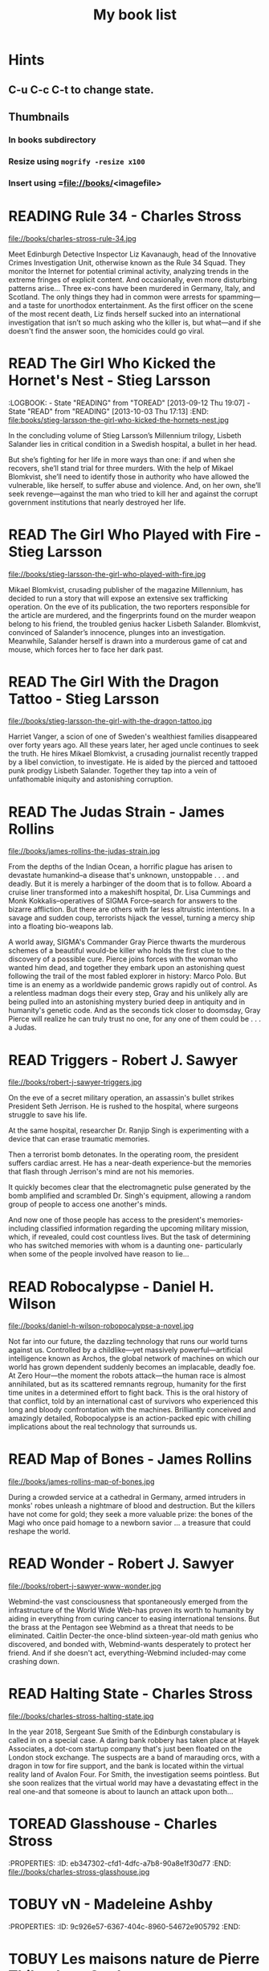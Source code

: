#+TITLE: My book list
#+DESCRIPTION: My personal book list.
#+LAST_MOBILE_CHANGE: 2012-01-18 11:27:36
#+FILETAGS: :@books:
#+TODO: READING(!) TOREAD TOBUY | READ(@) ABANDONED(@)

* Hints
** C-u C-c C-t to change state.
** Thumbnails
*** In books subdirectory
*** Resize using =mogrify -resize x100=
*** Insert using =file://books/<imagefile>

* READING Rule 34 - Charles Stross
  :LOGBOOK:
  - State "READING" from "" [2013-10-03 Thu 17:15]
  :END:
  file://books/charles-stross-rule-34.jpg

  Meet Edinburgh Detective Inspector Liz Kavanaugh, head of the
  Innovative Crimes Investigation Unit, otherwise known as the Rule 34
  Squad. They monitor the Internet for potential criminal activity,
  analyzing trends in the extreme fringes of explicit content. And
  occasionally, even more disturbing patterns arise… Three ex-cons
  have been murdered in Germany, Italy, and Scotland. The only things
  they had in common were arrests for spamming—and a taste for
  unorthodox entertainment. As the first officer on the scene of the
  most recent death, Liz finds herself sucked into an international
  investigation that isn’t so much asking who the killer is, but
  what—and if she doesn't find the answer soon, the homicides could go
  viral.

* READ The Girl Who Kicked the Hornet's Nest - Stieg Larsson
  :LOGBOOK: - State "READING" from "TOREAD" [2013-09-12 Thu 19:07] -
    State "READ" from "READING" [2013-10-03 Thu 17:13] :END:
  file:books/stieg-larsson-the-girl-who-kicked-the-hornets-nest.jpg

  In the concluding volume of Stieg Larsson’s Millennium trilogy,
  Lisbeth Salander lies in critical condition in a Swedish hospital, a
  bullet in her head.
 
  But she’s fighting for her life in more ways than one: if and when
  she recovers, she’ll stand trial for three murders. With the help of
  Mikael Blomkvist, she’ll need to identify those in authority who
  have allowed the vulnerable, like herself, to suffer abuse and
  violence. And, on her own, she’ll seek revenge—against the man who
  tried to kill her and against the corrupt government institutions
  that nearly destroyed her life.

* READ The Girl Who Played with Fire - Stieg Larsson
  :LOGBOOK:
  - State "READ"       from "READING"    [2013-09-12 Thu 19:06]
  - State "READING"    from "TOREAD"     [2013-08-22 Thu 11:56]
  :END:
  file://books/stieg-larsson-the-girl-who-played-with-fire.jpg

  Mikael Blomkvist, crusading publisher of the magazine Millennium,
  has decided to run a story that will expose an extensive sex
  trafficking operation. On the eve of its publication, the two
  reporters responsible for the article are murdered, and the
  fingerprints found on the murder weapon belong to his friend, the
  troubled genius hacker Lisbeth Salander. Blomkvist, convinced of
  Salander’s innocence, plunges into an investigation. Meanwhile,
  Salander herself is drawn into a murderous game of cat and mouse,
  which forces her to face her dark past.

* READ The Girl With the Dragon Tattoo - Stieg Larsson
  :LOGBOOK:
  - State "READ"       from "READING"    [2013-08-22 Thu 11:52]
  - State "READING"    from "TOREAD"      [2013-08-01 Thu 11:51]
  :END:
  file://books/stieg-larsson-the-girl-with-the-dragon-tattoo.jpg

  Harriet Vanger, a scion of one of Sweden's wealthiest families
  disappeared over forty years ago. All these years later, her aged
  uncle continues to seek the truth. He hires Mikael Blomkvist, a
  crusading journalist recently trapped by a libel conviction, to
  investigate. He is aided by the pierced and tattooed punk prodigy
  Lisbeth Salander. Together they tap into a vein of unfathomable
  iniquity and astonishing corruption.

* READ The Judas Strain - James Rollins
  :LOGBOOK:
  - State "READ"       from "READING"    [2013-08-01 Thu 11:46]
  - State "READING"    from ""     [2013-07-25 Thu 12:05]
  :END:
  file://books/james-rollins-the-judas-strain.jpg

  From the depths of the Indian Ocean, a horrific plague has arisen to
  devastate humankind--a disease that's unknown, unstoppable . . . and
  deadly. But it is merely a harbinger of the doom that is to
  follow. Aboard a cruise liner transformed into a makeshift hospital,
  Dr. Lisa Cummings and Monk Kokkalis--operatives of SIGMA
  Force--search for answers to the bizarre affliction. But there are
  others with far less altruistic intentions. In a savage and sudden
  coup, terrorists hijack the vessel, turning a mercy ship into a
  floating bio-weapons lab.

  A world away, SIGMA's Commander Gray Pierce thwarts the murderous
  schemes of a beautiful would-be killer who holds the first clue to
  the discovery of a possible cure. Pierce joins forces with the woman
  who wanted him dead, and together they embark upon an astonishing
  quest following the trail of the most fabled explorer in history:
  Marco Polo. But time is an enemy as a worldwide pandemic grows
  rapidly out of control. As a relentless madman dogs their every
  step, Gray and his unlikely ally are being pulled into an
  astonishing mystery buried deep in antiquity and in humanity's
  genetic code. And as the seconds tick closer to doomsday, Gray
  Pierce will realize he can truly trust no one, for any one of them
  could be . . . a Judas.

* READ Triggers - Robert J. Sawyer
  :LOGBOOK:
  - State "READ"       from "READING"      [2013-07-24 Wed 08:09]
  - State "READING"    from ""           [2013-06-14 Fri 13:29]
  :END:
  file://books/robert-j-sawyer-triggers.jpg

  On the eve of a secret military operation, an assassin's bullet
  strikes President Seth Jerrison. He is rushed to the hospital, where
  surgeons struggle to save his life.

  At the same hospital, researcher Dr. Ranjip Singh is experimenting
  with a device that can erase traumatic memories.

  Then a terrorist bomb detonates. In the operating room, the
  president suffers cardiac arrest. He has a near-death experience-but
  the memories that flash through Jerrison's mind are not his
  memories.

  It quickly becomes clear that the electromagnetic pulse generated by
  the bomb amplified and scrambled Dr. Singh's equipment, allowing a
  random group of people to access one another's minds.

  And now one of those people has access to the president's memories-
  including classified information regarding the upcoming military
  mission, which, if revealed, could cost countless lives. But the
  task of determining who has switched memories with whom is a
  daunting one- particularly when some of the people involved have
  reason to lie...

* READ Robocalypse - Daniel H. Wilson
  :LOGBOOK:
  - State "READ" from "READING" [2013-06-12 Wed 14:22] -
  - State "READING" from "" [2013-04-24 Wed 12:40]
 :END:
  file://books/daniel-h-wilson-robopocalypse-a-novel.jpg 

  Not far into our future, the dazzling technology that runs our world
  turns against us. Controlled by a childlike—yet massively
  powerful—artificial intelligence known as Archos, the global network
  of machines on which our world has grown dependent suddenly becomes
  an implacable, deadly foe. At Zero Hour—the moment the robots
  attack—the human race is almost annihilated, but as its scattered
  remnants regroup, humanity for the first time unites in a determined
  effort to fight back. This is the oral history of that conflict,
  told by an international cast of survivors who experienced this long
  and bloody confrontation with the machines. Brilliantly conceived
  and amazingly detailed, Robopocalypse is an action-packed epic with
  chilling implications about the real technology that surrounds us.

* READ Map of Bones - James Rollins
  :LOGBOOK:
  - State "READ"       from "TOBUY"      [2013-02-19 Tue 13:38] \\
    good yarn if a bit too corny in the romance stuff
  - State "READING" from "TOBUY" [2012-11-19 Mon 14:37]
  :END:
  file://books/james-rollins-map-of-bones.jpg

  During a crowded service at a cathedral in Germany, armed intruders
  in monks' robes unleash a nightmare of blood and destruction. But
  the killers have not come for gold; they seek a more valuable prize:
  the bones of the Magi who once paid homage to a newborn savior ... a
  treasure that could reshape the world.

* READ Wonder - Robert J. Sawyer
  :LOGBOOK:
  - State "READ" from "READING" [2012-11-19 Mon 14:35] \\ Good
    conclusion to the trilogy
  - State "READING" from "TOBUY" [2012-11-19 Mon 14:35]
  :END:
  file://books/robert-j-sawyer-www-wonder.jpg

  Webmind-the vast consciousness that spontaneously emerged from the
  infrastructure of the World Wide Web-has proven its worth to
  humanity by aiding in everything from curing cancer to easing
  international tensions. But the brass at the Pentagon see Webmind as
  a threat that needs to be eliminated.  Caitlin Decter-the once-blind
  sixteen-year-old math genius who discovered, and bonded with,
  Webmind-wants desperately to protect her friend. And if she doesn't
  act, everything-Webmind included-may come crashing down.

* READ Halting State - Charles Stross
  :LOGBOOK:
  - State "READ" from "TOBUY" [2012-11-19 Mon 14:33]
  - State "READING" from "TOREAD" [2012-07-19 Thu 13:00]
  :END:
  :PROPERTIES:
  :ID:       cab2fcaf-4b40-48de-aae4-597af50cb0a0
  :END:
  file://books/charles-stross-halting-state.jpg 

  In the year 2018, Sergeant Sue Smith of the Edinburgh constabulary
  is called in on a special case. A daring bank robbery has taken
  place at Hayek Associates, a dot-com startup company that's just
  been floated on the London stock exchange. The suspects are a band
  of marauding orcs, with a dragon in tow for fire support, and the
  bank is located within the virtual reality land of Avalon Four. For
  Smith, the investigation seems pointless. But she soon realizes that
  the virtual world may have a devastating effect in the real one-and
  that someone is about to launch an attack upon both...

* TOREAD Glasshouse - Charles Stross
  :PROPERTIES: :ID: eb347302-cfd1-4dfc-a7b8-90a8e1f30d77 :END:
  file://books/charles-stross-glasshouse.jpg
* TOBUY vN - Madeleine Ashby
  :PROPERTIES: :ID: 9c926e57-6367-404c-8960-54672e905792 :END:
* TOBUY Les maisons nature de Pierre Thibault au Quebec
  :PROPERTIES: :ID: 51d44390-27f4-4094-a0ab-0b35cdea010c :END:
  [2010-04-21 Wed 21:42]
* TOBUY Book: big book of Apple hacks
  :PROPERTIES: :ID: ec5a41c6-90ba-4b0c-a20b-6bd7727da1c0 :END:
  [2010-07-23 Fri 13:00]
* TOBUY Michel Houellebecq [[http://fr.wikipedia.org/wiki/H._P._Lovecraft._Contre_le_monde,_contre_la_vie][H. P. Lovecraft. Contre le monde, contre la vie]]
  :PROPERTIES: :ID: 2dbbbe87-bf91-47f9-a4b9-1c9e89cc8bce :END:
* TOBUY [[http://www.amazon.com/gp/product/1891830430?ie%3DUTF8&ref%3Daw_bottom_links&force-full-site%3D1][Blankets - Craig Thompson]] :@graphicnovel:
  :PROPERTIES: :ID: 8d3bb85b-3450-493a-9c59-5a3ceb762675 :END: At 592
  pages, Blankets may well be the single largest graphic novel ever
  published without being serialized first. Wrapped in the landscape
  of a blustery Wisconsin winter, Blankets explores the sibling
  rivalry of two brothers growing up in the isolated country, and the
  budding romance of two coming-of-age lovers. A tale of security and
  discovery, of playfulness and tragedy, of a fall from grace and the
  origins of faith. A profound and utterly beautiful work from Craig
  Thompson. The New Printing corrects 3 small typos, widening the
  spine graphics, but otherwise is identical to the first printing.
* READ Rollins, James - Sandstorm
  :LOGBOOK: - State "READ" from "READING" [2012-07-18 Wed 13:00]
    \\ Good yarn.  Fast paced with enough science to keep it
    interesting.  - State "READING" from "" [2012-03-21 Wed
    12:00] :END: :PROPERTIES: :ID:
    de970816-7589-4e78-8149-f7cb9bf464b5 :END:
* READ Dan Abnett - Embedded
  :LOGBOOK: - State "READ" from "READING" [2012-03-19 Mon 20:22] -
    State "READING" from "" [2012-01-18 Wed
    12:31] :END: :PROPERTIES: :ID:
    5ae886c3-16dd-412b-8dae-be08a276e9a4 :END:
* READ Stephen Baxter - Ark
  :LOGBOOK: - State "READ" from "READING" [2012-01-18 Wed 11:27] -
    State "READING" from "READ" [2011-11-02 Wed
    19:10] :END: :PROPERTIES: :ID:
    08EB595C-547D-447F-9B01-1A4239D0040B :END:
* READ Joe Haldeman - Starsbound
  :LOGBOOK: - State "READ" from "READING" [2011-11-02 Wed 19:09]
    \\ not at this date...  - State "READING" from "" [2011-06-29 Wed
    15:16] :END: :PROPERTIES: :ID:
    b9889b65-6841-414c-a857-b7f8b54d2efb :END:
* READ Robert J. Sawyer - Watch
  :LOGBOOK: - State "READ" from "READING" [2011-06-28 Tue 15:16] -
    State "READING" from "READING" [2011-05-19 Thu 13:44] :END:
* READ Greg Bear - Mariposa
  :LOGBOOK: - State "READ" from "READING" [2011-05-19 Thu 13:45] :END:
* READ John Scalzi - The Android's Dream
  :LOGBOOK: - State "READ" from "READING" [2011-03-19 Sat 13:44] -
    State "READING" from "READING" [2011-01-31 Mon
    16:37] :END: :PROPERTIES: :ID:
    93a97bfc-7c9e-40d9-a43a-26ce41a44e96 :END:
* READ Stephen Baxter - Manifold Time 
  :LOGBOOK: - State "READ" from "READING" [2011-01-31 Mon 16:36] -
    State "READING" from "" [2010-10-02 Sat
    14:47] :END: :PROPERTIES: :ID:
    B9A1A4CD-1170-4A99-95A0-DBC0634361A1 :END:
* READ John Varley - Rolling Thunder
  :LOGBOOK: - State "READ" from "READING" [2010-10-02 Sat 14:45] -
    State "READING" from "" [2010-07-20 Tue
    12:45] :END: :PROPERTIES: :ID:
    7146897B-07AA-4B79-A1C5-8B52FD1FD89A :END: [2010-07-20 Tue 12:41]
* READ The Ghost Brigades - John Scalzi
  :LOGBOOK: - State "READ" from "READING" [2009-11-18
    Wed] :END: :PROPERTIES: :ID:
    7D46EA2C-DA96-4D46-9222-909DE028CEA6 :END: [2009-11-04 Wed 13:14]
* READ The Last Colony - John Scalzi
  :LOGBOOK: - State "READ" from "READING" [2010-02-05 Fri] - State
    "READING" from "READING" [2009-12-02 Wed] :END: :PROPERTIES: :ID:
    91729768-3391-4190-9821-0FCF65A7973D :END:
* READ Marsbound - Joe Haldeman
  :LOGBOOK: - State "READ" from "READING" [2010-06-30 Wed 15:06] -
    State "READING" from "" [2010-02-09 Tue] :END: :PROPERTIES: :ID:
    151C88C1-9EC5-4208-A077-C9A3D0CDEFDB :END:

